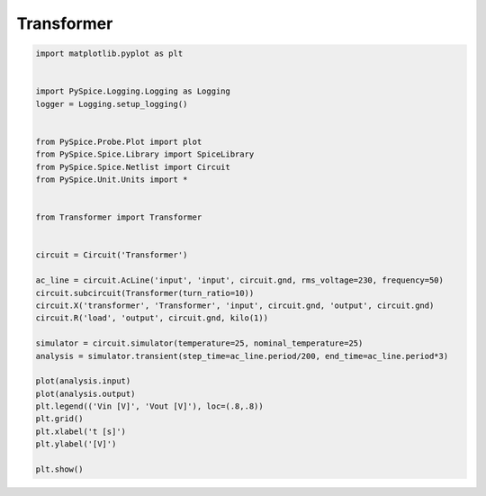 
=============
 Transformer
=============


.. raw:: html

  <div class="getthecode">
    <div class="getthecode-header">
      <span class="getthecode-filename">RingModulator.py</span>
      <a href="../../_downloads/RingModulator.py"><span>RingModulator.py</span></a>
    </div>
  </div>

.. code-block:: python

    
    import matplotlib.pyplot as plt
    
    
    import PySpice.Logging.Logging as Logging
    logger = Logging.setup_logging()
    
    
    from PySpice.Probe.Plot import plot
    from PySpice.Spice.Library import SpiceLibrary
    from PySpice.Spice.Netlist import Circuit
    from PySpice.Unit.Units import *
    
    
    from Transformer import Transformer
    
    
    circuit = Circuit('Transformer')
    
    ac_line = circuit.AcLine('input', 'input', circuit.gnd, rms_voltage=230, frequency=50)
    circuit.subcircuit(Transformer(turn_ratio=10))
    circuit.X('transformer', 'Transformer', 'input', circuit.gnd, 'output', circuit.gnd)
    circuit.R('load', 'output', circuit.gnd, kilo(1))
    
    simulator = circuit.simulator(temperature=25, nominal_temperature=25)
    analysis = simulator.transient(step_time=ac_line.period/200, end_time=ac_line.period*3)
    
    plot(analysis.input)
    plot(analysis.output)
    plt.legend(('Vin [V]', 'Vout [V]'), loc=(.8,.8))
    plt.grid()
    plt.xlabel('t [s]')
    plt.ylabel('[V]')
    
    plt.show()

